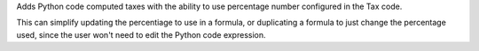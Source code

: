 Adds Python code computed taxes with the ability to use percentage
number configured in the Tax code.

This can simplify updating the percentiage to use in a formula,
or duplicating a formula to just change the percentage used,
since the user won't need to edit the Python code expression.
